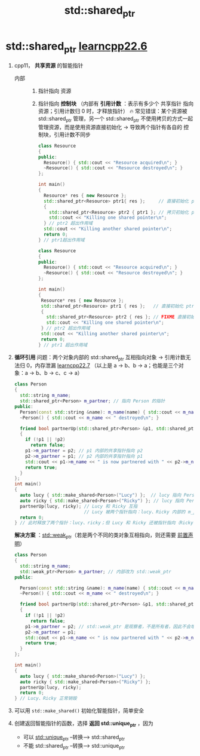 :PROPERTIES:
:ID:       40c9dfcd-6bcb-4bec-8160-89b3187c4997
:END:
#+title: std::shared_ptr
#+filetags: cpp

* std::shared_ptr [[https://www.learncpp.com/cpp-tutorial/stdshared_ptr/][learncpp22.6]]
1. cpp11， *共享资源* 的智能指针
   - 内部 ::
     1) 指针指向 资源
     2) 指针指向 *控制块* （内部有 *引用计数* ：表示有多少个 共享指针 指向资源；引用计数归 0 时，才释放指针）
        🔥 常见错误：某个资源被 std::shared_ptr 管理，另一个 std::shared_ptr 不使用拷贝的方式一起管理资源，而是使用资源直接初始化 -> 导致两个指针有各自的 控制块，引用计数不同步
   #+name: 拷贝初始化
   #+begin_src cpp :results output :namespaces std :includes <iostream> <memory>
   class Resource
   {
   public:
     Resource() { std::cout << "Resource acquired\n"; }
     ~Resource() { std::cout << "Resource destroyed\n"; }
   };

   int main()
   {
     Resource* res { new Resource };
     std::shared_ptr<Resource> ptr1{ res };     // 直接初始化 ptr1 （用资源直接初始化）
     {
       std::shared_ptr<Resource> ptr2 { ptr1 }; // 拷贝初始化 ptr2 （复制的形式初始化）
       std::cout << "Killing one shared pointer\n";
     } // ptr2 超出作用域
     std::cout << "Killing another shared pointer\n";
     return 0;
   } // ptr1超出作用域
   #+end_src

   #+name: 直接初始化
   #+begin_src cpp :results output :namespaces std :includes <iostream> <memory>
   class Resource
   {
   public:
     Resource() { std::cout << "Resource acquired\n"; }
     ~Resource() { std::cout << "Resource destroyed\n"; }
   };

   int main()
   {
    Resource* res { new Resource };
    std::shared_ptr<Resource> ptr1 { res };   // 直接初始化 ptr1（从资源初始化）
    {
      std::shared_ptr<Resource> ptr2 { res }; // FIXME 直接初始化 ptr2（从资源初始化）
      std::cout << "Killing one shared pointer\n";
    } // ptr2 超出作用域
    std::cout << "Killing another shared pointer\n";
    return 0;
   } // ptr1 超出作用域
   #+end_src

2. *循环引用* 问题：两个对象内部的 std::shared_ptr 互相指向对象 -> 引用计数无法归 0，内存泄漏 [[https://www.learncpp.com/cpp-tutorial/circular-dependency-issues-with-stdshared_ptr-and-stdweak_ptr/][learncpp22.7]]
   （以上是 a -> b、b -> a；也能是三个对象：a -> b、b -> c、c -> a）
   #+begin_src cpp :results output :namespaces std :includes <iostream> <memory> <string>
   class Person
   {
     std::string m_name;
     std::shared_ptr<Person> m_partner; // 指向 Person 的指针
   public:
     Person(const std::string &name): m_name(name) { std::cout << m_name << " created\n"; }
     ~Person() { std::cout << m_name << " destroyed\n"; }

     friend bool partnerUp(std::shared_ptr<Person> &p1, std::shared_ptr<Person> &p2)
     {
       if (!p1 || !p2)
         return false;
       p1->m_partner = p2; // p1 内部的共享指针指向 p2
       p2->m_partner = p1; // p2 内部的共享指针指向 p1
       std::cout << p1->m_name << " is now partnered with " << p2->m_name << '\n';
       return true;
     }
   };
   int main()
   {
     auto lucy { std::make_shared<Person>("Lucy") };  // lucy 指向 Person类（Lucy）
     auto ricky { std::make_shared<Person>("Ricky") }; // lucy 指向 Person类（Ricky）
     partnerUp(lucy, ricky); // Lucy 和 Ricky 互指
                             // Lucy 被两个指针指向：lucy、Ricky 内部的 m_partner；Ricky同理被两个指针指
     return 0;
   } // 此时释放了两个指针：lucy、ricky；但 Lucy 和 Ricky 还被指针指向（Ricky、Lucy 内部的 m_partner），因此都不会释放
   #+end_src

   *解决方案* ：[[id:eb06d6f0-46b3-4793-836e-6bd8e3a4814e][std::weak_ptr]]（若是两个不同的类对象互相指向，则还需要 [[id:98b78b88-32ba-4ad7-b5d5-efeae3da8405][前置声明]]）
   #+begin_src cpp :results output :namespaces std :includes <iostream> <memory> <string>
   class Person
   {
     std::string m_name;
     std::weak_ptr<Person> m_partner; // 内部改为 std::weak_ptr
   public:

     Person(const std::string &name): m_name(name) { std::cout << m_name << " created\n"; }
     ~Person() { std::cout << m_name << " destroyed\n"; }

     friend bool partnerUp(std::shared_ptr<Person> &p1, std::shared_ptr<Person> &p2)
     {
       if (!p1 || !p2)
         return false;
       p1->m_partner = p2; // std::weak_ptr 是观察者，不是所有者，因此不会增加 引用计数
       p2->m_partner = p1;
       std::cout << p1->m_name << " is now partnered with " << p2->m_name << '\n';
       return true;
     }
   };

   int main()
   {
     auto lucy { std::make_shared<Person>("Lucy") };
     auto ricky { std::make_shared<Person>("Ricky") };
     partnerUp(lucy, ricky);
     return 0;
   } // Lucy、Ricky 正常销毁
   #+end_src

3. 可以用 =std::make_shared()= 初始化智能指针，简单安全

4. 创建返回智能指针的函数，选择 *返回 std::unique_ptr* ，因为
   - 可以 [[id:02ce83ed-31b4-4906-89e4-271bbf432834][std::unique_ptr]]  --转换-->  std::shared_ptr
   - 不能 std::shared_ptr  --转换-->  std::unique_ptr
